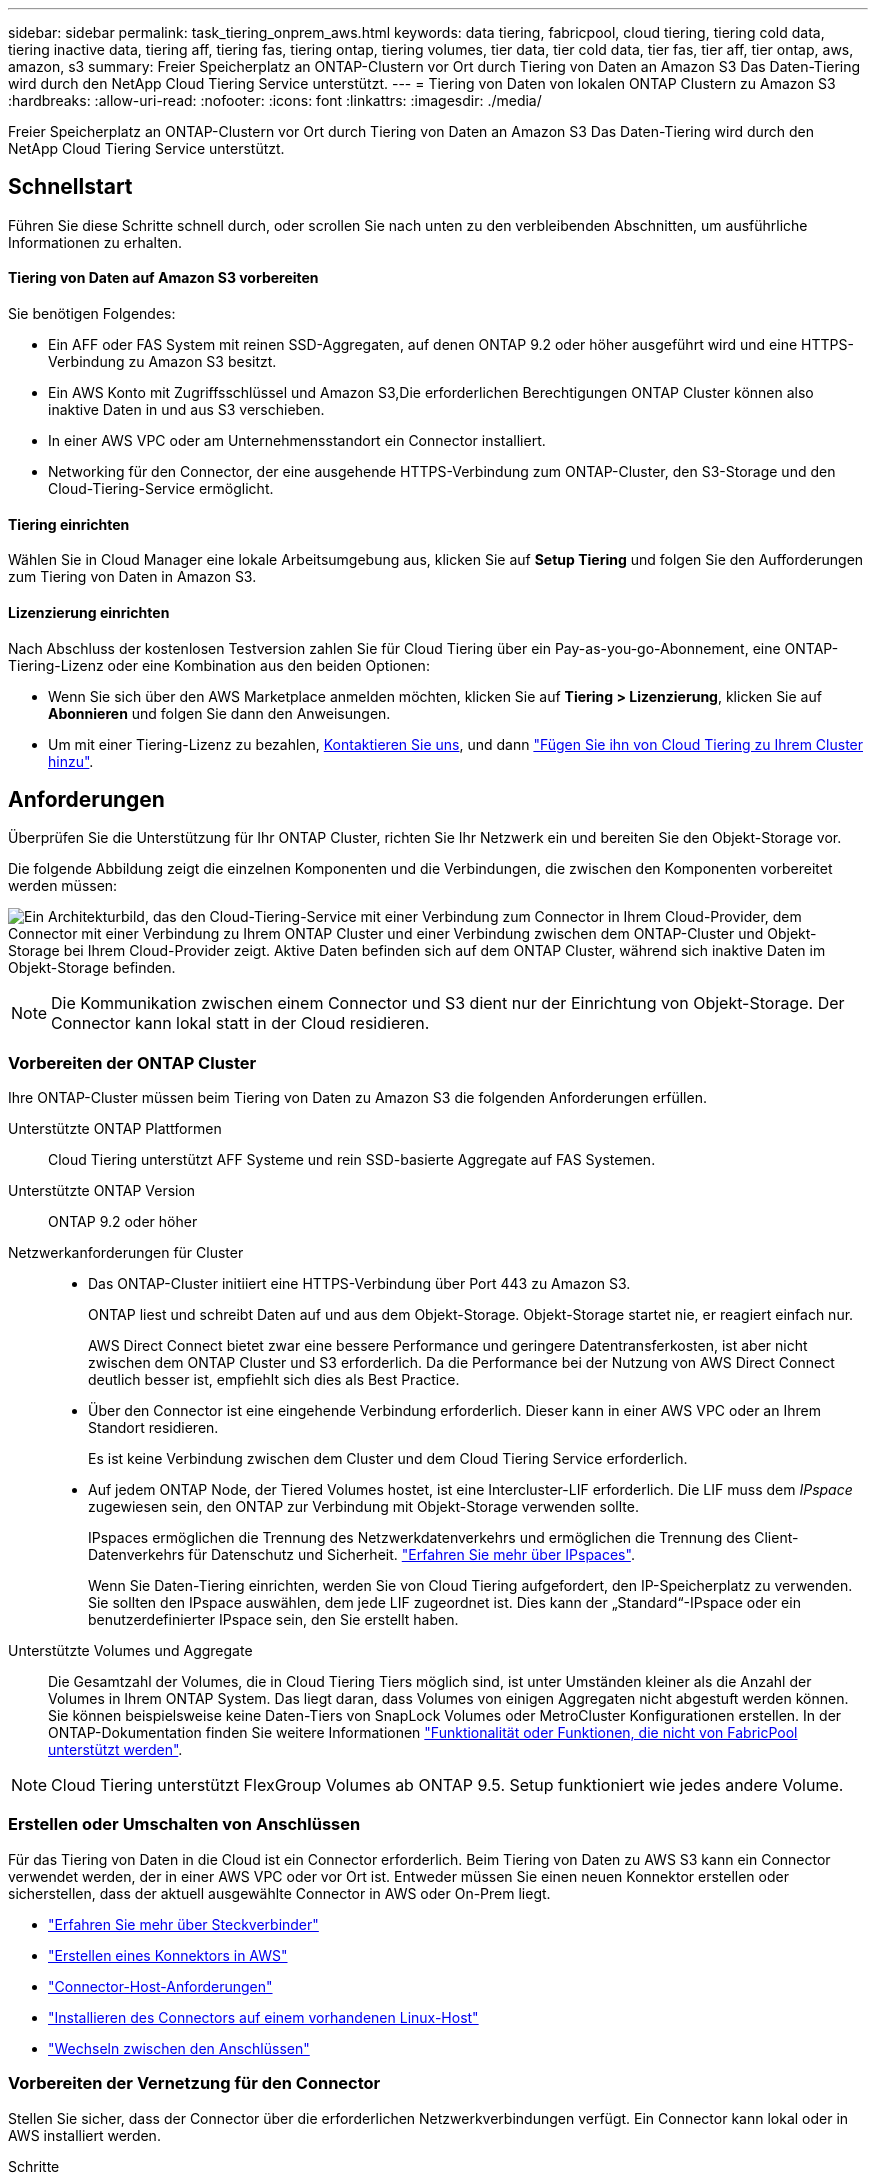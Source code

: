 ---
sidebar: sidebar 
permalink: task_tiering_onprem_aws.html 
keywords: data tiering, fabricpool, cloud tiering, tiering cold data, tiering inactive data, tiering aff, tiering fas, tiering ontap, tiering volumes, tier data, tier cold data, tier fas, tier aff, tier ontap, aws, amazon, s3 
summary: Freier Speicherplatz an ONTAP-Clustern vor Ort durch Tiering von Daten an Amazon S3 Das Daten-Tiering wird durch den NetApp Cloud Tiering Service unterstützt. 
---
= Tiering von Daten von lokalen ONTAP Clustern zu Amazon S3
:hardbreaks:
:allow-uri-read: 
:nofooter: 
:icons: font
:linkattrs: 
:imagesdir: ./media/


[role="lead"]
Freier Speicherplatz an ONTAP-Clustern vor Ort durch Tiering von Daten an Amazon S3 Das Daten-Tiering wird durch den NetApp Cloud Tiering Service unterstützt.



== Schnellstart

Führen Sie diese Schritte schnell durch, oder scrollen Sie nach unten zu den verbleibenden Abschnitten, um ausführliche Informationen zu erhalten.



==== Tiering von Daten auf Amazon S3 vorbereiten

[role="quick-margin-para"]
Sie benötigen Folgendes:

* Ein AFF oder FAS System mit reinen SSD-Aggregaten, auf denen ONTAP 9.2 oder höher ausgeführt wird und eine HTTPS-Verbindung zu Amazon S3 besitzt.
* Ein AWS Konto mit Zugriffsschlüssel und  Amazon S3,Die erforderlichen Berechtigungen ONTAP Cluster können also inaktive Daten in und aus S3 verschieben.
* In einer AWS VPC oder am Unternehmensstandort ein Connector installiert.
* Networking für den Connector, der eine ausgehende HTTPS-Verbindung zum ONTAP-Cluster, den S3-Storage und den Cloud-Tiering-Service ermöglicht.




==== Tiering einrichten

[role="quick-margin-para"]
Wählen Sie in Cloud Manager eine lokale Arbeitsumgebung aus, klicken Sie auf *Setup Tiering* und folgen Sie den Aufforderungen zum Tiering von Daten in Amazon S3.



==== Lizenzierung einrichten

[role="quick-margin-para"]
Nach Abschluss der kostenlosen Testversion zahlen Sie für Cloud Tiering über ein Pay-as-you-go-Abonnement, eine ONTAP-Tiering-Lizenz oder eine Kombination aus den beiden Optionen:

* Wenn Sie sich über den AWS Marketplace anmelden möchten, klicken Sie auf *Tiering > Lizenzierung*, klicken Sie auf *Abonnieren* und folgen Sie dann den Anweisungen.
* Um mit einer Tiering-Lizenz zu bezahlen, mailto:ng-cloud-tiering@netapp.com?subject=Licensing[Kontaktieren Sie uns, wenn Sie eine kaufen müssen], und dann link:task_licensing_cloud_tiering.html["Fügen Sie ihn von Cloud Tiering zu Ihrem Cluster hinzu"].




== Anforderungen

Überprüfen Sie die Unterstützung für Ihr ONTAP Cluster, richten Sie Ihr Netzwerk ein und bereiten Sie den Objekt-Storage vor.

Die folgende Abbildung zeigt die einzelnen Komponenten und die Verbindungen, die zwischen den Komponenten vorbereitet werden müssen:

image:diagram_cloud_tiering_aws.png["Ein Architekturbild, das den Cloud-Tiering-Service mit einer Verbindung zum Connector in Ihrem Cloud-Provider, dem Connector mit einer Verbindung zu Ihrem ONTAP Cluster und einer Verbindung zwischen dem ONTAP-Cluster und Objekt-Storage bei Ihrem Cloud-Provider zeigt. Aktive Daten befinden sich auf dem ONTAP Cluster, während sich inaktive Daten im Objekt-Storage befinden."]


NOTE: Die Kommunikation zwischen einem Connector und S3 dient nur der Einrichtung von Objekt-Storage. Der Connector kann lokal statt in der Cloud residieren.



=== Vorbereiten der ONTAP Cluster

Ihre ONTAP-Cluster müssen beim Tiering von Daten zu Amazon S3 die folgenden Anforderungen erfüllen.

Unterstützte ONTAP Plattformen:: Cloud Tiering unterstützt AFF Systeme und rein SSD-basierte Aggregate auf FAS Systemen.
Unterstützte ONTAP Version:: ONTAP 9.2 oder höher
Netzwerkanforderungen für Cluster::
+
--
* Das ONTAP-Cluster initiiert eine HTTPS-Verbindung über Port 443 zu Amazon S3.
+
ONTAP liest und schreibt Daten auf und aus dem Objekt-Storage. Objekt-Storage startet nie, er reagiert einfach nur.

+
AWS Direct Connect bietet zwar eine bessere Performance und geringere Datentransferkosten, ist aber nicht zwischen dem ONTAP Cluster und S3 erforderlich. Da die Performance bei der Nutzung von AWS Direct Connect deutlich besser ist, empfiehlt sich dies als Best Practice.

* Über den Connector ist eine eingehende Verbindung erforderlich. Dieser kann in einer AWS VPC oder an Ihrem Standort residieren.
+
Es ist keine Verbindung zwischen dem Cluster und dem Cloud Tiering Service erforderlich.

* Auf jedem ONTAP Node, der Tiered Volumes hostet, ist eine Intercluster-LIF erforderlich. Die LIF muss dem _IPspace_ zugewiesen sein, den ONTAP zur Verbindung mit Objekt-Storage verwenden sollte.
+
IPspaces ermöglichen die Trennung des Netzwerkdatenverkehrs und ermöglichen die Trennung des Client-Datenverkehrs für Datenschutz und Sicherheit. http://docs.netapp.com/ontap-9/topic/com.netapp.doc.dot-cm-nmg/GUID-69120CF0-F188-434F-913E-33ACB8751A5D.html["Erfahren Sie mehr über IPspaces"^].

+
Wenn Sie Daten-Tiering einrichten, werden Sie von Cloud Tiering aufgefordert, den IP-Speicherplatz zu verwenden. Sie sollten den IPspace auswählen, dem jede LIF zugeordnet ist. Dies kann der „Standard“-IPspace oder ein benutzerdefinierter IPspace sein, den Sie erstellt haben.



--
Unterstützte Volumes und Aggregate:: Die Gesamtzahl der Volumes, die in Cloud Tiering Tiers möglich sind, ist unter Umständen kleiner als die Anzahl der Volumes in Ihrem ONTAP System. Das liegt daran, dass Volumes von einigen Aggregaten nicht abgestuft werden können. Sie können beispielsweise keine Daten-Tiers von SnapLock Volumes oder MetroCluster Konfigurationen erstellen. In der ONTAP-Dokumentation finden Sie weitere Informationen link:http://docs.netapp.com/ontap-9/topic/com.netapp.doc.dot-cm-psmg/GUID-8E421CC9-1DE1-492F-A84C-9EB1B0177807.html["Funktionalität oder Funktionen, die nicht von FabricPool unterstützt werden"^].



NOTE: Cloud Tiering unterstützt FlexGroup Volumes ab ONTAP 9.5. Setup funktioniert wie jedes andere Volume.



=== Erstellen oder Umschalten von Anschlüssen

Für das Tiering von Daten in die Cloud ist ein Connector erforderlich. Beim Tiering von Daten zu AWS S3 kann ein Connector verwendet werden, der in einer AWS VPC oder vor Ort ist. Entweder müssen Sie einen neuen Konnektor erstellen oder sicherstellen, dass der aktuell ausgewählte Connector in AWS oder On-Prem liegt.

* link:concept_connectors.html["Erfahren Sie mehr über Steckverbinder"]
* link:task_creating_connectors_aws.html["Erstellen eines Konnektors in AWS"]
* link:reference_cloud_mgr_reqs.html["Connector-Host-Anforderungen"]
* link:task_sync_installing_linux.html["Installieren des Connectors auf einem vorhandenen Linux-Host"]
* link:task_managing_connectors.html["Wechseln zwischen den Anschlüssen"]




=== Vorbereiten der Vernetzung für den Connector

Stellen Sie sicher, dass der Connector über die erforderlichen Netzwerkverbindungen verfügt. Ein Connector kann lokal oder in AWS installiert werden.

.Schritte
. Stellen Sie sicher, dass das Netzwerk, in dem der Connector installiert ist, folgende Verbindungen ermöglicht:
+
** Eine ausgehende Internetverbindung zum Cloud Tiering-Service über Port 443 (HTTPS)
** Eine HTTPS-Verbindung über Port 443 zu S3
** Eine HTTPS-Verbindung über Port 443 zu Ihren ONTAP Clustern


. Aktivieren Sie bei Bedarf einen VPC-Endpunkt zum S3.
+
Ein VPC-Endpunkt zu S3 wird empfohlen, wenn Sie über eine Direct-Connect- oder VPN-Verbindung vom ONTAP-Cluster zum VPC verfügen und dann die Kommunikation zwischen dem Connector und S3 im internen AWS Netzwerk verbleiben soll.





=== Amazon S3 wird vorbereitet

Wenn Sie Daten-Tiering auf einem neuen Cluster einrichten, werden Sie aufgefordert, einen S3-Bucket zu erstellen oder einen vorhandenen S3-Bucket im AWS-Konto auszuwählen, wo der Connector eingerichtet ist.

Das AWS-Konto muss über Berechtigungen und einen Zugriffsschlüssel verfügen, den Sie in Cloud Tiering eingeben können. Das ONTAP-Cluster verwendet den Zugriffsschlüssel für das Tiering von Daten in und aus S3.

.Schritte
. Stellen Sie dem IAM-Benutzer folgende Berechtigungen bereit:
+
[source, json]
----
"s3:ListAllMyBuckets",
"s3:ListBucket",
"s3:GetBucketLocation",
"s3:GetObject",
"s3:PutObject",
"s3:DeleteObject"
----
+
https://docs.aws.amazon.com/IAM/latest/UserGuide/id_roles_create_for-user.html["AWS Documentation: Erstellen einer Rolle zum Delegieren von Berechtigungen an einen IAM-Benutzer"^]

. Zugriffsschlüssel erstellen oder suchen.
+
Cloud Tiering leitet den Zugriffsschlüssel an den ONTAP Cluster weiter. Die Anmeldedaten werden im Cloud Tiering Service nicht gespeichert.

+
https://docs.aws.amazon.com/IAM/latest/UserGuide/id_credentials_access-keys.html["AWS Dokumentation: Management von Zugriffsschlüsseln für IAM-Benutzer"^]





== Tiering inaktiver Daten von dem ersten Cluster zu Amazon S3

Nach der Vorbereitung der AWS Umgebung können Sie das Tiering inaktiver Daten vom ersten Cluster aus starten.

.Was Sie und#8217;ll benötigen
* link:task_discovering_ontap.html["Eine Arbeitsumgebung vor Ort"].
* Ein AWS-Zugriffsschlüssel für einen IAM-Benutzer mit den erforderlichen S3-Berechtigungen.


.Schritte
. Wählen Sie ein On-Premises-Cluster aus.
. Klicken Sie Auf *Tiering Einrichten*.
+
image:screenshot_setup_tiering_onprem.gif["Ein Screenshot, der die Option „Tiering einrichten“ zeigt, die auf der rechten Seite des Bildschirms angezeigt wird, nachdem Sie eine lokale ONTAP Arbeitsumgebung ausgewählt haben."]

+
Sie befinden sich jetzt im Tiering Dashboard.

. Klicken Sie neben dem Cluster auf *Tiering einrichten*.
. Führen Sie die Schritte auf der Seite *Tiering Setup* aus:
+
.. *S3 Bucket*: Fügen Sie einen neuen S3-Bucket hinzu oder wählen Sie einen vorhandenen S3-Bucket aus, der mit dem Präfix _Fabric-Pool_ beginnt und klicken Sie auf *Weiter*.
+
Das Präfix _Fabric-Pool_ ist erforderlich, da die IAM-Richtlinie für den Connector ermöglicht, S3-Aktionen auf Buckets auszuführen, die mit diesem exakten Präfix benannt sind.

+
Beispielsweise könnten Sie den S3-Bucket-Fabric-Pool-AFF1 benennen, wobei AFF1 der Name des Clusters ist.

.. *Speicherklasse*: Wählen Sie die S3-Speicherklasse aus, auf die Sie die Daten nach 30 Tagen verschieben möchten, und klicken Sie auf *Weiter*.
+
Wenn Sie sich für „Standard“ entscheiden, verbleiben die Daten in dieser Storage-Klasse.

.. *Anmeldeinformationen*: Geben Sie die Zugriffsschlüssel-ID und den geheimen Schlüssel für einen IAM-Benutzer ein, der über die erforderlichen S3-Berechtigungen verfügt.
+
Der IAM-Benutzer muss sich im gleichen AWS-Konto wie der Bucket befinden, den Sie auf der Seite *S3 Bucket* ausgewählt oder erstellt haben.

.. *Clusternetzwerk*: Wählen Sie den IPspace aus, den ONTAP verwenden soll, um eine Verbindung zum Objekt-Storage herzustellen, und klicken Sie auf *Weiter*.
+
Durch die Auswahl des richtigen IPspaces wird sichergestellt, dass Cloud Tiering eine Verbindung von ONTAP mit dem Objekt-Storage Ihres Cloud-Providers einrichten kann.



. Klicken Sie auf *Weiter*, um die Volumes auszuwählen, die Sie abstufen möchten.
. Richten Sie auf der Seite *Tier Volumes* Tiering für jedes Volume ein. Klicken Sie auf das image:screenshot_edit_icon.gif["Ein Screenshot des Bearbeiten-Symbols, der am Ende jeder Zeile in der Tabelle für das Tiering von Volumes angezeigt wird"] Symbol, wählen Sie eine Tiering-Richtlinie aus, passen Sie optional die Kühltage an und klicken Sie auf *Apply*.
+
link:concept_cloud_tiering.html#volume-tiering-policies["Weitere Informationen zu Volume Tiering Policies"].

+
image:https://docs.netapp.com/us-en/cloud-tiering/media/screenshot_volumes_select.gif["Ein Screenshot, in dem die auf der Seite Quellvolumen auswählen ausgewählten Volumes angezeigt werden."]



Sie haben Daten-Tiering von Volumes im Cluster erfolgreich in den S3-Objekt-Storage eingerichtet.

link:task_licensing_cloud_tiering.html["Denken Sie daran, den Cloud Tiering Service zu abonnieren"].

Sie können auch weitere Cluster hinzufügen oder Informationen zu den aktiven und inaktiven Daten auf dem Cluster prüfen. Weitere Informationen finden Sie unter link:task_managing_tiering.html["Managen von Daten-Tiering von Clustern"].
